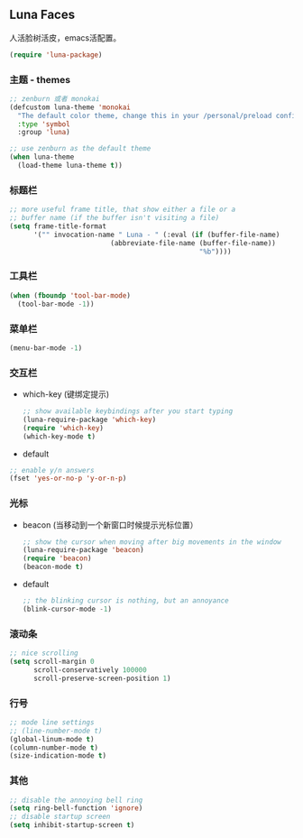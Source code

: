 ** Luna Faces
   人活脸树活皮，emacs活配置。
   #+BEGIN_SRC emacs-lisp
     (require 'luna-package)
   #+END_SRC
*** 主题 - themes
    #+BEGIN_SRC emacs-lisp
      ;; zenburn 或者 monokai
      (defcustom luna-theme 'monokai
        "The default color theme, change this in your /personal/preload config."
        :type 'symbol
        :group 'luna)

      ;; use zenburn as the default theme
      (when luna-theme
        (load-theme luna-theme t))
    #+END_SRC
*** 标题栏
    #+BEGIN_SRC emacs-lisp
      ;; more useful frame title, that show either a file or a
      ;; buffer name (if the buffer isn't visiting a file)
      (setq frame-title-format
            '("" invocation-name " Luna - " (:eval (if (buffer-file-name)
                               (abbreviate-file-name (buffer-file-name))
                                                     "%b"))))
    #+END_SRC
*** 工具栏
    #+BEGIN_SRC emacs-lisp
      (when (fboundp 'tool-bar-mode)
        (tool-bar-mode -1))
    #+END_SRC
*** 菜单栏
    #+BEGIN_SRC emacs-lisp
      (menu-bar-mode -1)
    #+END_SRC
*** 交互栏
    - which-key (键绑定提示)
      #+BEGIN_SRC emacs-lisp
        ;; show available keybindings after you start typing
        (luna-require-package 'which-key)
        (require 'which-key)
        (which-key-mode t)
      #+END_SRC
    - default
    #+BEGIN_SRC emacs-lisp
      ;; enable y/n answers
      (fset 'yes-or-no-p 'y-or-n-p)
    #+END_SRC


*** 光标
    - beacon (当移动到一个新窗口时候提示光标位置）
      #+BEGIN_SRC emacs-lisp
        ;; show the cursor when moving after big movements in the window
        (luna-require-package 'beacon)
        (require 'beacon)
        (beacon-mode t)
      #+END_SRC
    - default
      #+BEGIN_SRC emacs-lisp
        ;; the blinking cursor is nothing, but an annoyance
        (blink-cursor-mode -1)
      #+END_SRC
*** 滚动条
    #+BEGIN_SRC emacs-lisp
      ;; nice scrolling
      (setq scroll-margin 0
            scroll-conservatively 100000
            scroll-preserve-screen-position 1)
    #+END_SRC
*** 行号
    #+BEGIN_SRC emacs-lisp
      ;; mode line settings
      ;; (line-number-mode t)
      (global-linum-mode t)
      (column-number-mode t)
      (size-indication-mode t)
    #+END_SRC
*** 其他
    #+BEGIN_SRC emacs-lisp
      ;; disable the annoying bell ring
      (setq ring-bell-function 'ignore)
      ;; disable startup screen
      (setq inhibit-startup-screen t)
    #+END_SRC








